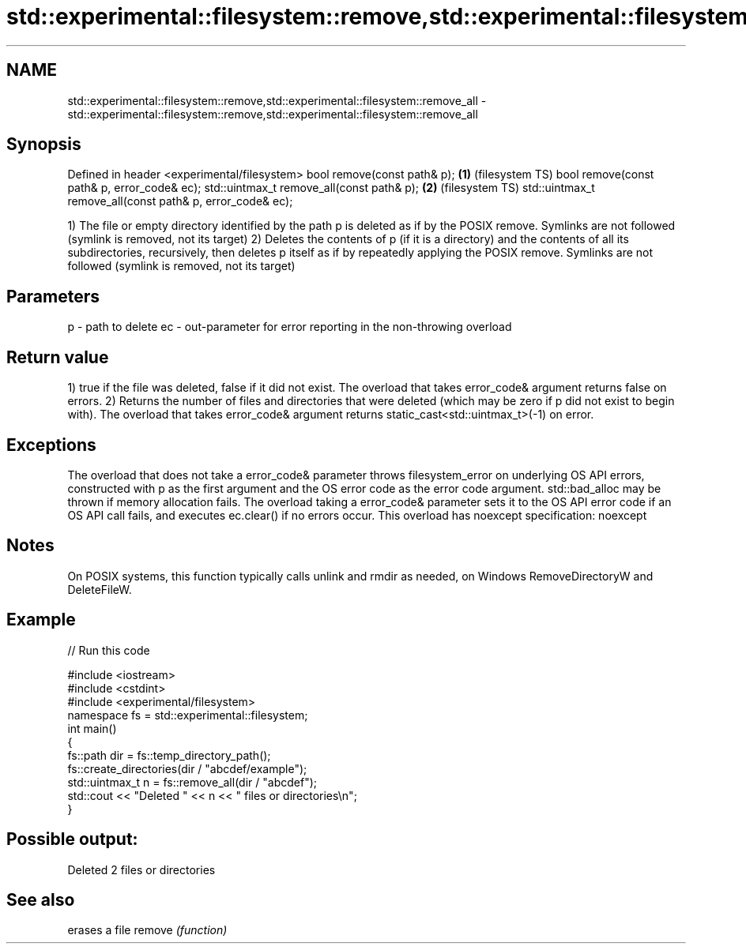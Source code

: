 .TH std::experimental::filesystem::remove,std::experimental::filesystem::remove_all 3 "2020.03.24" "http://cppreference.com" "C++ Standard Libary"
.SH NAME
std::experimental::filesystem::remove,std::experimental::filesystem::remove_all \- std::experimental::filesystem::remove,std::experimental::filesystem::remove_all

.SH Synopsis

Defined in header <experimental/filesystem>
bool remove(const path& p);                               \fB(1)\fP (filesystem TS)
bool remove(const path& p, error_code& ec);
std::uintmax_t remove_all(const path& p);                 \fB(2)\fP (filesystem TS)
std::uintmax_t remove_all(const path& p, error_code& ec);

1) The file or empty directory identified by the path p is deleted as if by the POSIX remove. Symlinks are not followed (symlink is removed, not its target)
2) Deletes the contents of p (if it is a directory) and the contents of all its subdirectories, recursively, then deletes p itself as if by repeatedly applying the POSIX remove. Symlinks are not followed (symlink is removed, not its target)

.SH Parameters


p  - path to delete
ec - out-parameter for error reporting in the non-throwing overload


.SH Return value

1) true if the file was deleted, false if it did not exist. The overload that takes error_code& argument returns false on errors.
2) Returns the number of files and directories that were deleted (which may be zero if p did not exist to begin with). The overload that takes error_code& argument returns static_cast<std::uintmax_t>(-1) on error.

.SH Exceptions

The overload that does not take a error_code& parameter throws filesystem_error on underlying OS API errors, constructed with p as the first argument and the OS error code as the error code argument. std::bad_alloc may be thrown if memory allocation fails. The overload taking a error_code& parameter sets it to the OS API error code if an OS API call fails, and executes ec.clear() if no errors occur. This overload has
noexcept specification:
noexcept

.SH Notes

On POSIX systems, this function typically calls unlink and rmdir as needed, on Windows RemoveDirectoryW and DeleteFileW.

.SH Example


// Run this code

  #include <iostream>
  #include <cstdint>
  #include <experimental/filesystem>
  namespace fs = std::experimental::filesystem;
  int main()
  {
      fs::path dir = fs::temp_directory_path();
      fs::create_directories(dir / "abcdef/example");
      std::uintmax_t n = fs::remove_all(dir / "abcdef");
      std::cout << "Deleted " << n << " files or directories\\n";
  }

.SH Possible output:

  Deleted 2 files or directories


.SH See also


       erases a file
remove \fI(function)\fP




